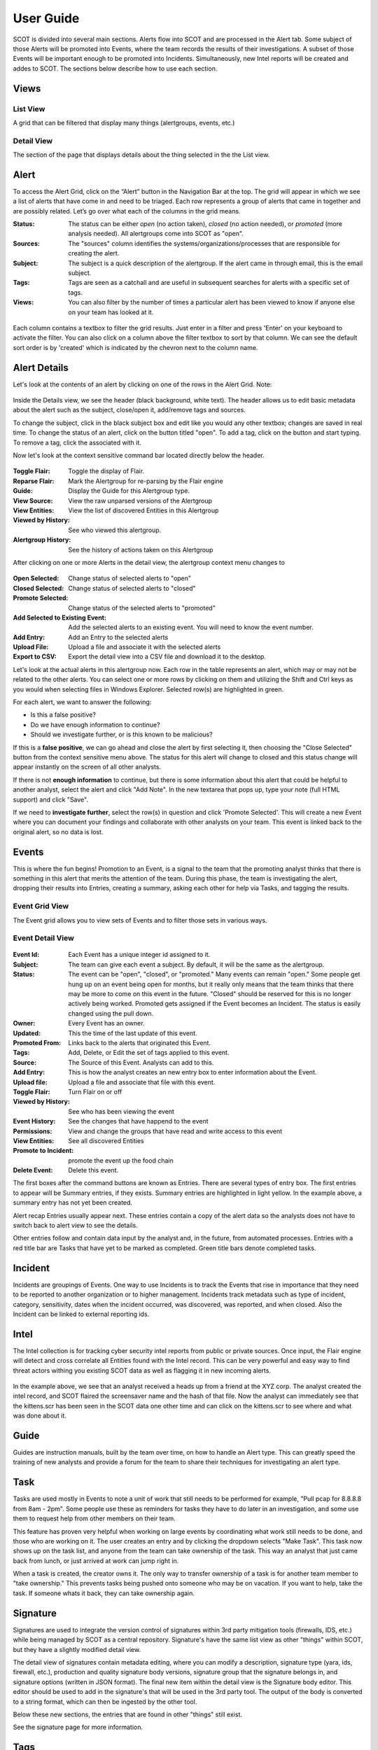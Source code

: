 User Guide
==========

SCOT is divided into several main sections.  Alerts flow into SCOT and are processed in the
Alert tab.  Some subject of those Alerts will be promoted into Events, where the team 
records the results of their investigations.  A subset of those Events will be important
enough to be promoted into Incidents.  Simultaneously, new Intel reports will be created
and addes to SCOT.  The sections below describe how to use each section.

Views
-----

List View
^^^^^^^^^

A grid that can be filtered that display many things (alertgroups, events, etc.)  

Detail View
^^^^^^^^^^^

The section of the page that displays details about the thing selected in the the List view.

Alert
-----

To access the Alert Grid, click on the “Alert” button in the Navigation Bar at the top. The grid will appear in which we see a list of alerts that have come in and need to be triaged. Each row represents a group of alerts that came in together and are possibly related. Let’s go over what each of the columns in the grid means.

:Status:  The status can be either *open* (no action taken), *closed* (no action needed), or *promoted* (more analysis needed).  All alertgroups come into SCOT as "open".
:Sources:  The "sources" column identifies the systems/organizations/processes that are responsible for creating the alert.
:Subject:  The subject is a quick description of the alertgroup.  If the alert came in through email, this is the email subject.
:Tags: Tags are seen as a catchall and are useful in subsequent searches for alerts with a specific set of tags.
:Views: You can also filter by the number of times a particular alert has been viewed to know if anyone else on your team has looked at it.

.. figure:: _static/images/alertfilters.png
   :width: 100 %
   :alt: Filters in alert grid

Each column contains a textbox to filter the grid results.  Just enter in a filter and press 'Enter' on your keyboard to activate the filter.  You can also click on a column above the filter textbox to sort by that column.  We can see the default sort order is by 'created' which is indicated by the chevron next to the column name.

Alert Details
-------------

Let's look at the contents of an alert by clicking on one of the rows in the Alert Grid.  Note: 

.. figure:: _static/images/alert_details.png
   :width: 100 %
   :alt: Screen capture of alert details

Inside the Details view, we see the header (black background, white text).  The header allows us to edit basic metadata about the alert such as the subject, close/open it, add/remove tags and sources.

To change the subject, click in the black subject box and edit like you would any other textbox; changes are saved in real time.  To change the status of an alert, click on the button titled "open".  To add a tag, click on the |add| button and start typing.  To remove a tag, click the |x| associated with it.

Now let's look at the context sensitive command bar located directly below the header.

.. figure:: _static/images/AlertMenuContextUnselected.png
   :alt: Alert Context Menu with no selected alerts

:Toggle Flair:  Toggle the display of Flair.
:Reparse Flair: Mark the Alertgroup for re-parsing by the Flair engine
:Guide:         Display the Guide for this Alertgroup type.
:View Source:   View the raw unparsed versions of the Alertgroup
:View Entities: View the list of discovered Entities in this Alertgroup
:Viewed by History: See who viewed this alertgroup.
:Alertgroup History: See the history of actions taken on this Alertgroup

After clicking on one or more Alerts in the detail view, the 
alertgroup context menu changes to

.. figure:: _static/images/AlertMenuContextSelected.png
   :alt: Alert Context Menu with alert selected

:Open Selected: Change status of selected alerts to "open"
:Closed Selected: Change status of selected alerts to "closed"
:Promote Selected: Change status of the selected alerts to "promoted"
:Add Selected to Existing Event: Add the selected alerts to an existing event.  You will need to know the event number.
:Add Entry: Add an Entry to the selected alerts
:Upload File: Upload a file and associate it with the selected alerts
:Export to CSV: Export the detail view into a CSV file and download it to the desktop.

Let's look at the actual alerts in this alertgroup now.  Each row in the table represents an alert, which may or may not be related to the other alerts. You can select one or more rows by clicking on them and utilizing the Shift and Ctrl keys as you would when selecting files in Windows Explorer.  Selected row(s) are highlighted in green.

.. image:: _static/images/alert_rows.png
   :width: 100 %

For each alert, we want to answer the following:

* Is this a false positive?
* Do we have enough information to continue?
* Should we investigate further, or is this known to be malicious?

If this is a **false positive**, we can go ahead and close the alert by first selecting it, then choosing the "Close Selected" button from the context sensitive menu above.  The status for this alert will change to closed and this status change will appear instantly on the screen of all other analysts.

If there is not **enough information** to continue, but there is some information about this alert that could be helpful to another analyst, select the alert and click "Add Note".  In the new textarea that pops up, type your note (full HTML support) and click "Save".

If we need to **investigate further**, select the row(s) in question and click 'Promote Selected'.  This will create a new Event where you can document your findings and collaborate with other analysts on your team.  This event is linked back to the original alert, so no data is lost.

.. |x| image:: _static/images/remove_x.png

.. |add| image:: _static/images/add.png

Events
------

This is where the fun begins!  Promotion to an Event, is a signal to the team that the promoting
analyst thinks that there is something in this alert that merits the attention of the team.  
During this phase, the team is investigating the alert, dropping their results into Entries,
creating a summary, asking each other for help via Tasks, and tagging the results.

Event Grid View 
^^^^^^^^^^^^^^^^^

The Event grid allows you to view sets of Events and to filter those sets in various ways.

.. figure:: _static/images/EventListView.png
   :width: 100 %
   :alt: Sample Event List View


Event Detail View
^^^^^^^^^^^^^^^^^

.. figure:: _static/images/EventDetailView.png
   :width: 100 %
   :alt: Sample Event Detail View

:Event Id:  Each Event has a unique integer id assigned to it.
:Subject:   The team can give each event a subject.  By default, it will be the same as the alertgroup.
:Status:    The event can be "open", "closed", or "promoted."  Many events can remain "open."  Some people get hung up on an event being open for months, but it really only means that the team thinks that there may be more to come on this event in the future.  "Closed" should be reserved for this is no longer actively being worked.  Promoted gets assigned if the Event becomes an Incident.  The status is easily changed using the pull down.
:Owner:   Every Event has an owner. 
:Updated:  This the time of the last update of this event.
:Promoted From:  Links back to the alerts that originated this Event.
:Tags: Add, Delete, or Edit the set of tags applied to this event.
:Source:  The Source of this Event.  Analysts can add to this.
:Add Entry: This is how the analyst creates an new entry box to enter information about the Event.
:Upload file:  Upload a file and associate that file with this event.
:Toggle Flair: Turn Flair on or off
:Viewed by History: See who has been viewing the event
:Event History:  See the changes that have happend to the event
:Permissions:   View and change the groups that have read and write access to this event
:View Entities: See all discovered Entities
:Promote to Incident: promote the event up the food chain
:Delete Event: Delete this event.

The first boxes after the command buttons are known as Entries.  There are several 
types of entry box.  The first entries to appear will be Summary entries, if they exists.
Summary entries are highlighted in light yellow.  In the example above, a summary entry
has not yet been created.  

Alert recap Entries usually appear next.  These entries contain a copy of the alert data
so the analysts does not have to switch back to alert view to see the details.

Other entries follow and contain data input by the analyst and, in the future, from automated
processes.  Entries with a red title bar are Tasks that have yet to be marked as completed.  
Green title bars denote completed tasks.

Incident
--------

Incidents are groupings of Events.  One way to use Incidents is to track the Events that rise
in importance that they need to be reported to another organization or to higher management.
Incidents track metadata such as type of incident, category, sensitivity, dates when the 
incident occurred, was discovered, was reported, and when closed.  Also the Incident can be
linked to external reporting ids.

Intel
-----

The Intel collection is for tracking cyber security intel reports from public or private
sources.  Once input, the Flair engine will detect and cross correlate all Entities found
with the Intel record.  This can be very powerful and easy way to find threat actors withing
you existing SCOT data as well as flagging it in new incoming alerts.

.. figure:: _static/images/intelDetailView.png
   :width: 100 %
   :alt: Sample Intel Detail View

In the example above, we see that an analyst received a heads up from a friend at the XYZ corp.
The analyst created the intel record, and SCOT flaired the screensaver name and the hash of
that file.  Now the analyst can immediately see that the kittens.scr has been seen in the SCOT
data one other time and can click on the kittens.scr to see where and what was done about it.

Guide
-----

Guides are instruction manuals, built by the team over time, on how to handle an Alert type.
This can greatly speed the training of new analysts and provide a forum for the team to 
share their techniques for investigating an alert type.

Task
-----

Tasks are used mostly in Events to note a unit of work that still needs to be performed for example, "Pull pcap for 8.8.8.8 from 8am - 2pm".  Some people use these as reminders for tasks they have to do later in an investigation, and some use them to request help from other members on their team.  

This feature has proven very helpful when working on large events by coordinating what work still needs to be done, and those who are working on it.  The user creates an entry and by clicking the dropdown selects "Make Task".  This task now shows up on the task list, and anyone from the team can take ownership of the task.  This way an analyst that just came back from lunch, or just arrived at work can jump right in.

When a task is created, the creator owns it.
The only way to transfer ownership of a task is for another team member to "take ownership."
This prevents tasks being pushed onto someone who may be on vacation.  If you want to help,
take the task.  If someone whats it back, they can take ownership again.

Signature
----

Signatures are used to integrate the version control of signatures within 3rd party mitigation tools (firewalls, IDS, etc.) while being managed by SCOT as a central repository. Signature's have the same list view as other "things" within SCOT, but they have a slightly modified detail view. 

The detail view of signatures contain metadata editing, where you can modify a description, signature type (yara, ids, firewall, etc.), production and quality signature body versions, signature group that the signature belongs in, and signature options (written in JSON format). The final new item within the detail view is the Signature body editor. This editor should be used to add in the signature's that will be used in the 3rd party tool. The output of the body is converted to a string format, which can then be ingested by the other tool.

Below these new sections, the entries that are found in other "things" still exist.

See the signature page for more information.

Tags
----

Tags are way to annotate AlertGroups, Events, Intel, Incidents, and Entities within SCOT.
Say an particular Alert was a false positive.  Tagging that alert as "false_positive" will
give the team to track all false positive alerts and their occurrence over time.  This can
be very helpful in debugging or improving detectors.

Tags are space delimited.  In other words tags can not contain a space.  You can apply many 
tags to a taggable object.  With some creativity you can create grouping of tags by placing
a seperator in the string like: "ids:false_positive" to track false positives in the ids system.

Flair
-----

What the heck is Flair?  
^^^^^^^^^^^^^^^^^^^^^^^

The inspiration for the term comes from the classic film "Office Space" (see https://youtu.be/_ChQK8j6so8).  We wanted to add pieces of "flair" to indicators of compromise (Entities) to give instant information to analysts.  Currently, flair items include a growing list including:

- number of times the Entity appears in SCOT
- country flag for Geo location of IP address
- the existence of notes about the Entity

The Process
^^^^^^^^^^^

Upon Alert or Entry input to SCOT, a message is emitted on the SCOT activity queue.  The Flair process, which eagerly listens to this queue, retrieves the Alert or Entry via the REST API and begins processing the HTML.  

If we are processing an Entry, we first scan for <IMG> tags.  IMG tags may be links to external websites, internal websites, or Base64 encoded data.  Links to external sites may open you up to data leakage (think web bugs), internal sites may require anoying re-authentication, and storing Base64 images within Entries can cause slow downs in storing and indexing those images within SCOT.  So let's cache those images locally on the SCOT server. 

Assuming that Flairing is running on the SCOT server, external and internal images are pulled down to the server.  Base64 images are saved as a file.  The HTML of the Entry is modified to point to the new location of the cached file.  If flairing is running on a seperate system, it will upload the cache image file to SCOT via the REST API and issue an update to the Entry's HTML.

We don't usually encounter IMG tags in Alerts, so we skip scanning for IMG tags.  (If you do, place a feature request for us to handle it!)  

Next, the Flairing process parses the HTML in the Alert or Entry begins looking for flairable items.  The following items are detectable:

- IP addresses
- E-mail addresses
- Domain Names
- File names with common extensions
- Hexidecimal Hash representations like MD5, SHA1, and SHA256
- Latitude/Longitude coordinates

These Entities are extracted via Regualar Expressions.  If you develop other interesting extractions, please submit a Pull request to have them included in Scot::Util::EntityExtractor.  

Extracted Entities are stored within the SCOT database and Links are created to the Alert/Alertgroup or Entry and parent Alertgroup, Intel, Event, or Incident.  The source HTML is also modified to wrap the Entity with a <span> tag of class "entity."  Addition classes may be applied to the Entity based on the type of the Entity.  

Entities
---------

SCOT parses the alert data and entries for various entities.  Entities are commonly refred to as IOC's (indicators of compromise) but are only limited by the ability to parse and extract strings within the alert and entry data.  

Once identified, SCOT, stores metadata about these entities that allows the SCOT UI to "flair" them with highlighting, badges, and other useful visual indicators that help analysts to rapidly identify the impact of the entity.

Entity Types
^^^^^^^^^^^^

SCOT can automatically detect and extract the following Entities:

.. glossary::

    Domain Names
        SCOT extracts domain names in form of host.sub.domain.tld, where tld is 2 to 6 characters in length.  Secondary validation against Mozilla's TLD database (effective_tld_names.dat)

    File Names
        Common filename extensions such as exe, pdf, and so on are detected by SCOT.

    Hashes
        SCOT can extract MD5, SHA1, and SHA256 hashes from input data.

    IP Addresses
        SCOT currently only extracts IPv4 addresses.

    Email Addresses
        E-mail addresses, both email username and the domain, are extracted and watched.

    Latitude/Longitude
        In the form of -120.093 +100.234

        

Building Additional Entity Types
^^^^^^^^^^^^^^^^^^^^^^^^^^^^^^^^

The primary tool for entity extraction is the Perl module Scot::Util::EntityExtractor.
Additional regular expression may be added to this module to extract additional entities.  

We would also be happy to accept submissions from users on new ways to parse and extract entities.


Permissions
-----------

The SCOT security model is a group based access control.  Top level "things"
like alertgroups, events, incidents, guides and intel have a attribute called 
"groups."  The groups attribute an object of the form::

    group: {
        read: [ 'group1', 'group2' ],
        modify: [ 'group1' ]
    }

As you would imagine the read attribute lists the groups that are allowed
to read this "thing." Similarly, the modify field lists the groups that can
modify the "thing."  When an Entry is created for this "thing," unless 
expressly set, the permissions of the entry will default to this set of 
permissions.

Somewhat surprisingly, a subset of data about a thing, namely the details
in the "list view" are viewable by everyone regardless of group membership.
The primary reason for this is to allow teammates to see that an alert or
an event exists.  If that teammate is not in the proper group membership,
SCOT will inform them, and the teammate can inquire with his team 
administrator about joining that group.   We feel that the small risk of
data "leakage" is outweighed by the benefit of the team being able to discover
events that they may be able to contribute to.  

Default Groups and Owners
^^^^^^^^^^^^^^^^^^^^^^^^^

Default groups are set in the /opt/scot/etc/scot_env.cfg file.  The
default owner is also set in this file.  

Admin Group
^^^^^^^^^^^

The admin group name is also defined in the /opt/scot/etc/scot_env.cfg file.
Members of this group have "root" powers and can change ownerships, and
read and modify group settings.

Note about Group Names
^^^^^^^^^^^^^^^^^^^^^^

If you are using LDAP to manage group membership, and your team members 
have large sets of groups they belong to, you can run into a limit in the 
number of characters returned from LDAP.  This sometimes truncates the 
grouplist in such a way that the SCOT group may not be returned.

To help avoid this, SCOT filters the LDAP query looking for a common string
in all SCOT groups.  By default this is "wg-scot" but can be changed in
the /opt/scot/etc/ldap.cfg file.  The line::

    filter  => '(| (cn=wg-scot*))'

can be changed to whatever naming convention you decide upon.


